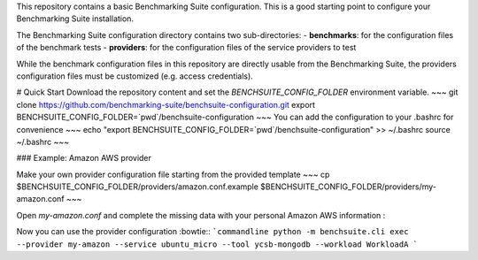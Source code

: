 This repository contains a basic Benchmarking Suite configuration. This is a good starting point to configure your Benchmarking Suite installation.

The Benchmarking Suite configuration directory contains two sub-directories:
- **benchmarks**: for the configuration files of the benchmark tests
- **providers**: for the configuration files of the service providers to test

While the benchmark configuration files in this repository are directly usable from the Benchmarking Suite, the providers configuration files must be customized (e.g. access credentials). 

# Quick Start
Download the repository content and set the `BENCHSUITE_CONFIG_FOLDER` environment variable.
~~~
git clone https://github.com/benchmarking-suite/benchsuite-configuration.git
export BENCHSUITE_CONFIG_FOLDER=`pwd`/benchsuite-configuration
~~~
You can add the configuration to your .bashrc for convenience 
~~~
echo "export BENCHSUITE_CONFIG_FOLDER=`pwd`/benchsuite-configuration" >> ~/.bashrc
source ~/.bashrc
~~~

### Example: Amazon AWS provider

Make your own provider configuration file starting from the provided template
~~~
cp $BENCHSUITE_CONFIG_FOLDER/providers/amazon.conf.example $BENCHSUITE_CONFIG_FOLDER/providers/my-amazon.conf
~~~

Open `my-amazon.conf` and complete the missing data with your personal Amazon AWS information :

.. code-block::ini

    [provider]
    class = benchsuite.provider.libcloud.LibcloudComputeProvider

    type = ec2

    access_id = <your access_id>
    secret_key = <your secret_key>

    [libcloud_extra_params]
    region = us-west-1
    ex_security_group_ids = <id of the security group>
    ex_subnet = <id of the subnet>

    [ubuntu_micro]
    image = ami-73f7da13
    size = t2.micro
    key_name = <your keypair name>
    key_path = <path to your private key file>
    vm_user = ubuntu
    platform = ubuntu_16

Now you can use the provider configuration :bowtie::
```commandline
python -m benchsuite.cli exec --provider my-amazon --service ubuntu_micro --tool ycsb-mongodb --workload WorkloadA
```
